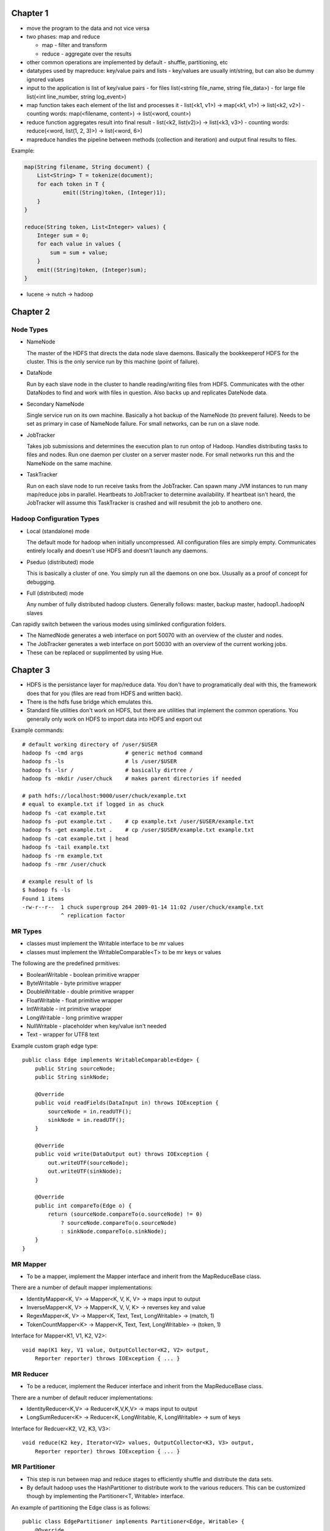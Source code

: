 ============================================================
Chapter 1
============================================================

* move the program to the data and not vice versa
* two phases: map and reduce

  - map - filter and transform
  - reduce - aggregate over the results

* other common operations are implemented by default
  - shuffle, partitioning, etc

* datatypes used by mapreduce: key/value pairs and lists
  - key/values are usually int/string, but can also be dummy ignored values

* input to the application is list of key/value pairs
  - for files list(<string file_name, string file_data>)
  - for large file list(<int line_number, string log_event>)

* map function takes each element of the list and processes it
  - list(<k1, v1>) -> map(<k1, v1>) -> list(<k2, v2>)
  - counting words: map(<filename, content>) -> list(<word, count>)

* reduce function aggregates result into final result
  - list(<k2, list(v2)>) -> list(<k3, v3>)
  - counting words: reduce(<word, list(1, 2, 3)>) -> list(<word, 6>)

* mapreduce handles the pipeline between methods (collection and iteration)
  and output final results to files.

Example:

.. code-block:: java

    map(String filename, String document) {
        List<String> T = tokenize(document);
        for each token in T {
        	emit((String)token, (Integer)1);
        }
    }

    reduce(String token, List<Integer> values) {
        Integer sum = 0;
        for each value in values {
            sum = sum + value;
        }
        emit((String)token, (Integer)sum);
    }

* lucene -> nutch -> hadoop


============================================================
Chapter 2
============================================================

------------------------------------------------------------
Node Types
------------------------------------------------------------

* NameNode

  The master of the HDFS that directs the data node slave daemons.
  Basically the bookkeeperof HDFS for the cluster. This is the only
  service run by this machine (point of failure).

* DataNode

  Run by each slave node in the cluster to handle reading/writing
  files from HDFS. Communicates with the other DataNodes to find
  and work with files in question. Also backs up and replicates
  DateNode data.

* Secondary NameNode

  Single service run on its own machine. Basically a hot backup of
  the NameNode (to prevent failure). Needs to be set as primary in
  case of NameNode failure. For small networks, can be run on a
  slave node.

* JobTracker

  Takes job submissions and determines the execution plan to run
  ontop of Hadoop. Handles distributing tasks to files and nodes.
  Run one daemon per cluster on a server master node. For small
  networks run this and the NameNode on the same machine.

* TaskTracker

  Run on each slave node to run receive tasks from the JobTracker.
  Can spawn many JVM instances to run many map/reduce jobs in
  parallel. Heartbeats to JobTracker to determine availability.
  If heartbeat isn't heard, the JobTracker will assume this
  TaskTracker is crashed and will resubmit the job to anothero one.

------------------------------------------------------------
Hadoop Configuration Types
------------------------------------------------------------

* Local (standalone) mode

  The default mode for hadoop when initially uncompressed.
  All configuration files are simply empty. Communicates
  entirely locally and doesn't use HDFS and doesn't launch
  any daemons.

* Pseduo (distributed) mode

  This is basically a cluster of one.  You simply run all
  the daemons on one box. Ususally as a proof of concept
  for debugging.

* Full (distributed) mode

  Any number of fully distributed hadoop clusters.  Generally
  follows: master, backup master, hadoop1..hadoopN slaves

Can rapidly switch between the various modes using simlinked
configuration folders.

* The NamedNode generates a web interface on port 50070 with
  an overview of the cluster and nodes.
* The JobTracker generates a web interface on port 50030 with
  an overview of the current working jobs.
* These can be replaced or supplimented by using Hue.


============================================================
Chapter 3
============================================================

* HDFS is the persistance layer for map/reduce data. You don't
  have to programatically deal with this, the framework does that
  for you (files are read from HDFS and written back).
* There is the hdfs fuse bridge which emulates this.
* Standard file utilities don't work on HDFS, but there are utilities
  that implement the common operations. You generally only work on HDFS
  to import data into HDFS and export out

Example commands::

    # default working directory of /user/$USER
    hadoop fs -cmd args             # generic method command
    hadoop fs -ls                   # ls /user/$USER
    hadoop fs -lsr /                # basically dirtree /
    hadoop fs -mkdir /user/chuck    # makes parent directories if needed

    # path hdfs://localhost:9000/user/chuck/example.txt
    # equal to example.txt if logged in as chuck
    hadoop fs -cat example.txt
    hadoop fs -put example.txt .    # cp example.txt /user/$USER/example.txt
    hadoop fs -get example.txt .    # cp /user/$USER/example.txt example.txt
    hadoop fs -cat example.txt | head
    hadoop fs -tail example.txt
    hadoop fs -rm example.txt
    hadoop fs -rmr /user/chuck

    # example result of ls
    $ hadoop fs -ls
    Found 1 items
    -rw-r--r--  1 chuck supergroup 264 2009-01-14 11:02 /user/chuck/example.txt
                ^ replication factor

------------------------------------------------------------
MR Types
------------------------------------------------------------

* classes must implement the Writable interface to be mr values
* classes must implement the WritableComparable<T> to be mr keys or values

The following are the predefined prmitives:

* BooleanWritable - boolean primitive wrapper
* ByteWritable - byte primitive wrapper
* DoubleWritable - double primitive wrapper
* FloatWritable - float primitive wrapper
* IntWritable - int primitive wrapper
* LongWritable - long primitive wrapper
* NullWritable - placeholder when key/value isn't needed
* Text - wrapper for UTF8 text

Example custom graph edge type::

    public class Edge implements WritableComparable<Edge> {
        public String sourceNode;
        public String sinkNode;

        @Override
        public void readFields(DataInput in) throws IOException {
            sourceNode = in.readUTF();
            sinkNode = in.readUTF();
        }

        @Override
        public void write(DataOutput out) throws IOException {
            out.writeUTF(sourceNode);
            out.writeUTF(sinkNode);
        }

        @Override
        public int compareTo(Edge o) {
            return (sourceNode.compareTo(o.sourceNode) != 0)
                ? sourceNode.compareTo(o.sourceNode)
                : sinkNode.compareTo(o.sinkNode);
        }
    }

------------------------------------------------------------
MR Mapper
------------------------------------------------------------

* To be a mapper, implement the Mapper interface and inherit
  from the MapReduceBase class.

There are a number of default mapper implementations:

* IdentityMapper<K, V> -> Mapper<K, V, K, V> -> maps input to output
* InverseMapper<K, V> -> Mapper<K, V, V, K> -> reverses key and value
* RegexMapper<K, V> -> Mapper<K, Text, Text, LongWritable> -> (match, 1)
* TokenCountMapper<K> -> Mapper<K, Text, Text, LongWritable> -> (token, 1)

Interface for Mapper<K1, V1, K2, V2>::

    void map(K1 key, V1 value, OutputCollector<K2, V2> output,
        Reporter reporter) throws IOException { ... }

------------------------------------------------------------
MR Reducer
------------------------------------------------------------

* To be a reducer, implement the Reducer interface and inherit
  from the MapReduceBase class.

There are a number of default reducer implementations:

* IdentityReducer<K,V> -> Reducer<K,V,K,V> -> maps input to output
* LongSumReducer<K> -> Reducer<K, LongWritable, K, LongWritable> -> sum of keys

Interface for Redcuer<K2, V2, K3, V3>::

    void reduce(K2 key, Iterator<V2> values, OutputCollector<K3, V3> output,
        Reporter reporter) throws IOException { ... }

------------------------------------------------------------
MR Partitioner
------------------------------------------------------------

* This step is run between map and reduce stages to efficiently
  shuffle and distribute the data sets.
* By default hadoop uses the HashPartitioner to distribute work
  to the various reducers. This can be customized though by
  implementing the Partitioner<T, Writable> interface.

An example of partitioning the Edge class is as follows::

    public class EdgePartitioner implements Partitioner<Edge, Writable> {
        @Override
        public int getPartition(Edge key, Writable value, int numPartitions) {
            return key.sourceNode.hashCode() % numPartitions;
        }

        @Override
        public void configure(JobConf conf) {}
    }

------------------------------------------------------------
Processing
------------------------------------------------------------

* hadoop splits input data into chunks (input splits) to
  effectively process the data in parallel. The hadoop
  file processing and HDFS are designed around this.

* The type of input is specified by the InputFormat interface.
* The default implementation is the TextInputFormat, this uses
  the line of the file as the value and the byte offset of the
  line as the key.

There are a number of default implementations:

* TextInputFormat -> (byte offset, file line)
* KeyValueTextInputFormat -> key\tvalue -> (key, value)
* SequenceFileInputFormat<K,V> -> efficient key value format
  - usually used between mapreduce jobs
* NLineInputFormat -> TextInputFormat with exactly N lines

* When implementing your own InputFormat, inherit from the
  FileInputFormat to handle the file splitting details. Then
  you only have to return an implementation of RecordReader<K, V>
* Can overload to make specifically typed key-value records.

There are some RecordReaders already implemented for your (you can
usually use the existing ones and just perform your custom logic in
the next() method):

* LineRecordReader -> <LongWritable, Text>
* KeyValueLineRecordReader

Here is an example custom FileReader::

    public class TimeUrlTextInputFormat extends
        FileInputFormat<Text, URLWritable> {

        public RecordReader<Text, URLWritable> getRecordReader(
            InputSplit input, JobConf job, Reporter reporter) throws IOException {
            return new TimeUrlLineRecordReader(job, (FileSplit)input);
        }
    }

    public class URLWritable implements Writable {
        protected URL url;
        public URLWritable() {}
        public URLWritable(URL url) { this.url = url; }

        public void write(DataOutput out) throws IOException {
            out.writeUTR(url.toString());
        }

        public void readFields(DataInput in) throws IOException {
            url = new URL(in.readUTF());
        }

        public void set(String in) throws MalformedURLException {
            url = new URL(s);
        }
    }

    public class TimeUrlLineRecordReader implements RecordReader<Text, URLWritable> {
        private KeyValueLineRecordReader lineReader;
        private Text lineKey, lineValue;

        public TimeUrlLineRecordReader(JobConf job, FileSplit split) throws IOException {
            lineReader = new KeyValueLineRecordReader(job, split);
            lineKey = lineReader.createKey();
            lineValue = lineReader.createValue();
        }
        
        public boolean next(Text key, URLWritable value) throws IOException {
            if (!lineReader.next(lineKey, lineValue) {
                return false;
            }
            key.set(lineKey);
            value.set(lineValue.toString());

            return true;
        }

        public Text createKey() {
            return new Text("");
        }

        pubilc URLWritable createValue {
            return new URLWritable();
        }

        public long getPos() throws IOException {
            return lineReader.getPos();
        }

        public float getProgress() throws IOException {
            return linReader.getProgress();
        }

        public void close() throws IOException {
            lineReader.close();
        }
    }

------------------------------------------------------------
Output Format
------------------------------------------------------------

* Controls the final result output (usually to part-nnnnn that
  references the partition).
* specify by setting the setOutputFormat() on the JobConf object.

Can implement your own by inheriting from the FileOutputFormat
abstract class:

* TextOutputFormat<K,V>
* SequenceFileOutputFormat<K,V>
* NullOutputFormat<K,V>

============================================================
Part 4
============================================================

Can use the java interface or the scripting interface::

    $> bin/hadoop jar contrib/streaming/hadoop-streaming-1.0.1.jar
    	-input xae
    	-output stream-output
    	-mapper 'cut -f 2 -d,'
    	-reducer 'uniq'

    $> bin/hadoop jar contrib/streaming/hadoop-streaming-1.0.1.jar
    	-input xae
    	-output count-output
    	-mapper 'wc -l'
    	-D mapred.reduce.tasks=0

    $> bin/hadoop jar contrib/streaming/hadoop-streaming-1.0.1.jar
    	-input xae
    	-output count-output
    	-mapper 'RandomSample.py 10'
    	-D mapred.reduce.tasks=1    # uses identity reducer(sorts)
        #-mapper 'cat'                identity mapper

Can simplify statistics with the aggregate package.  Just need to
supply a mapper to convert to the following format `function:key\tvalue`.
The following functions are supplied:

* DoubleValueSum
* LongValueSum
* LongValueMin
* LongValueMax
* StringValueMax
* StringValueMin
* UniqValueCount
* ValueHistogram

Then just issue a command like::

    $> bin/hadoop jar contrib/streaming/hadoop-streaming-1.0.1.jar
    	-input xae
    	-output count-output
    	-mapper 'AttributeCount.py'
    	-file 'AttributeCount.py'
        -reducer aggregate

============================================================
Part 5 - Advanced Hadoop
============================================================

------------------------------------------------------------
Chaining MapReduce Jobs
------------------------------------------------------------

* Can manually create many Job objects and chain results
* Can do ChainMapper and ChainReducer to incrementally run
  small map/reduce jobs (record wise chain, not total job chain)

  - These use less I/O which is generally faster

* datajoin to perform joins at reduce step (repartitioned join,
  repartitioned sort-merge join).

  - each record is tagged with its data source (to preserve schema)
  - group key is added a the join key
  - combine stage determines what type of join to use (inner, outer)

* Implemented by implementing abstract classes:
 
  - DataJoinMapperBase
  - DataJoinReducerBase
  - TaggedMapOutput

* Can send a file to all nodes for efficiency (say a cache or a 
  result that may fit all in memory)

  - DistributedCache.addCacheFile()
  - DistributedCache.getLocalCacheFiles()
  - Set files in job configure
  - Load files in map/reduce configure method
  - Both methods defualt to using HDFS unless specified

------------------------------------------------------------
Semijoin
------------------------------------------------------------

============================================================
Cookbook / Recipies
============================================================

* passing job specific parameters to your tasks
  - the configuation is available to all the map/reduce tasks
  - using the tool interface allows easy definitions
* probing for task specific information
  - mapred.job.id
  - mapred.jar
  - job.local.dir
  - mapred.tip.id
  - mapred.task.id
  - mapred.task.is.map
  - mapred.task.partition
  - map.input.file
  - map.input.start
  - map.input.length
  - mapred.work.output.dir
  - the same can be performed from the streaming code::

    import os
    filename = os.environ["map_input_file"]
    localdir = os.environ["job_local_dir"]

* Partition into multiple output files (MultipleOutputFormat)::

    public static class PartitionByCountryMTOF
        extends MultipleTextOutputFormat<NullWritable,Text>
    {
        protected String generateFileNameForKeyValue(NullWritable key,
            Text value, String filename)
        {
            String[] arr = value.toString().split(",", -1);
            String country = arr[4].substring(1,3);
            return country + "/" + filename;
        }
    }

* More versitle class is MultipleOutputs
  - allows multiple output collectors
* Input/Output to database
  - DBInputFormat
  - DBOutputFormat, DBWritable interface
* Keep output in sorted order

============================================================
Managing Hadoop
============================================================

------------------------------------------------------------
Configuring Hadoop
------------------------------------------------------------

* dfs.name.dir - /home/hadoop/dfs/name
* dfs.data.dir - /home/hadoop/dfs/data
  - if you have multiple drives, specify comma seperated list
  - hadoop can use each drive in parallel
* mapred.local.dir - /hadoop/mapred/system
  - if you have multiple drives, specify comma seperated list
  - hadoop can use each drive in parallel
* hadoop.tmp.dir - /home/hadoop/tmp
* mapred.child.java.opts - -Xmx512m
* dfs.datanode.du.reserved - 1073741824
* mapred.tasktracker.map.tasks.maximum
  - 2 per core (minus 2 total for task tracker and data node)
* mapred.tasktracker.map.reduce.maximum
* mapred.reduce.tasks

------------------------------------------------------------
Monitoring Hadoop
------------------------------------------------------------

* bin/hadoop fsck /
* bin/hadoop dfsadmin -report
* bin/hadoop dfsadmin -metasave <logfile>
* bin/hadoop dfsadmin -refreshNodes (on removing a node)
* bin/start-balancer.sh (on adding a node)

* file permissions (basic, not really secure)
* file system quotas per user
* trash backup feature (accidental deletion revert)
  - fs.trash.interval - <time> or 0
* use Reporter.incCounter() (can make your own)
  - Reporter.incCounter(String group, String counter, long value)
  - Reporter.incCounter(Enum key, long value)
* for streaming
  - sys.stderr.write("reporter:counter:ClaimsCounter,Missing,1\n")
  - sys.stderr.write("reporter:status:<message>\n")
* enable record skipping
  - setMapperMaxSkipRecords
  - setMapperMaxSkipGroups
  - bin/hadoop fs -text <file>
* bin/hadoop org.apache.hadoop.mapred.IsolationRunner ../job.xml
  - export HADOOP_OPTS="-agentlib:jdwp=transport=dt_socket,server=y,address=8000"
  - jdb -attach 8000

============================================================
Best Practices
============================================================

------------------------------------------------------------
Increase Hadoop Performance
------------------------------------------------------------

* reduce network traffic with a combiner
* reduce the amount of input data
* compress data going over the wire
  - mapred.compress.map.output
  - mapred.map.output.compression.codec
  - DefaultCodec, GzipCodec, BZip2Codec
  - Use sequence files if you can (they support splitting)::

    conf.setOutputFormat(SequenceFileOutputFormat.class);
    SequenceFileOutputFormat.setOutputCompressionType(conf, CompressionType.BLOCK);
    FileOutputFormat.setCompressOutput(conf, true);
    FileOutputFormat.setOutputCompressorClass(conf, GzipCodec.class);

* mapred.job.reuse.jvm.num.tasks
* mapred.map.tasks.speculative.execution
* mapred.reduce.tasks.speculative.execution
* don't use streaming tasks (use hadoop jobs)

============================================================
Part Extra
============================================================

------------------------------------------------------------
Hadoop Cloud
------------------------------------------------------------

* amazon web service hadoop
* amazon web service s3
* amazon web service emr (elastic map reduce)

------------------------------------------------------------
Pig
------------------------------------------------------------

* unlike sql, pig is a data processing language used to 
  specify a series of data processing steps.
* All commands are lazy until a dump/store is requested
* Can run programs locally or through hadoop
* An example of a pig program::

	log  = LOAD 'excite-small.log' AS (user, time, query);
	# can also force schema => AS (user:chararray, time:long, query:chararray);
	grpd = GROUP log BY user;
	# can also use position => BY $0
	cntd = FOREACH grpd GENERATE group, COUNT(log);
	lmt  = limit cntd 10;
	DUMP lmt;

* if you specify schema, all unmatched lines are casted to null.
* Three way to run programs: 

  - grunt shell
  - pig scripts
  - embedded into java program

* There are a number of debugging commands::

	grunt> set debug on
	grunt> set job.name 'my job name'
	grunt> exec			# run in background
	grunt> run			# run in foreground
	grunt> dump alias;	# prints to screen
	grunt> store alias;	# stores to file
	# basic file manipulation commands
	ls, pwd, cd, cat, mkdir, rm, rmf, mv
	# to limit the number of results printed::
	grunt> lmt = limit alias 5;
	grunt> dump lmt;
	grunt> describe alias;		# view alias schema
	grunt> illustrate alias;	# describe alias process
	grunt> explain alias;		# produce AST

* The types of pig are the following:

  - int
  - long
  - float
  - double
  - chararray
  - bytearray
  - Tuple - an ordered set of fields (struct)
  - Bag - an unordered set of tuples (schema not required to be the same)
  - Map - key value pairs (keys are chararray)

* Index tuples by position or name
* Index bags by `.`, `log.query`
* Index maps by `#`, `key#value`
* Pig supports basic arithmetic and logic operators
* Pig supports a number of basic built in functions
* The following relational operators are supported::

	grunt> c = union a, b;	# join two sets
	grunt> split c into d if $0 == 0, e if $0 == 1;
	grunt> distinct c
	grunt> f = filter c by $1 > 3;
	grunt> h = group log by DayOfWeek(time);	# can group by function
	grunt> d = group log by all;				# one big group map
	grunt> j = cogroup a by $2, b by $2;		# outer join
	grunt> j = cogroup a by $2, b by $2 inner;	# inner join, ignore missing matches

------------------------------------------------------------
Pig User Defined Functions (UDF)
------------------------------------------------------------

* many already defined: https://cwiki.apache.org/confluence/display/PIG/PiggyBank
* two kinds: eval and load/store
* example usage::

	register piggybank/java/piggybank.jar;
	define Upper org.apache.pig.piggybank.evaluation.string.UPPER();
	b = foreach a generate Upper($0);

* custom eval example (minus the outputSchema and getArgToFuncMapping)::

	public class UPPER extends EvalFunc<String>
	{
		public String exec(Tuple input) throws IOException {
			if (input == null || input.size() == 0)
				return null;
			try {
				String str = (String)input.get(0);
				return str.toUpperCase();
			} catch(Exception e){
				System.err.println("Failed to process input; error - " + e.getMessage());
				return null;
			}
		}
	}

* can parameterize the script as follows::

	/*
	 * @file script.pig
	 * run this script with the following command:
	 * pig -param input=file.log -param size=4 script.pig
	 * pig -param_file parameters script.pig
	 * debug with -dryrun and -debug
	 */
	log = load '$input' as (user, time, query);
	lmt = limit log $size
	dump lmt;

------------------------------------------------------------
Hive
------------------------------------------------------------

* data warehousing package on top of hadoop
* query with a sql like language (hiveql)
* works on structured data and adds an additional metadata layer
* metadata needs to be persisted into a relational database
  - by default uses derby, but can use and jdbc database
* can query with web gui, jdbc, or cli
* can use hdfs data, or can manage data for you and add optimizations

============================================================
To Research
============================================================

* jets3t - java s3 library
* itext - work with pdfs in java
